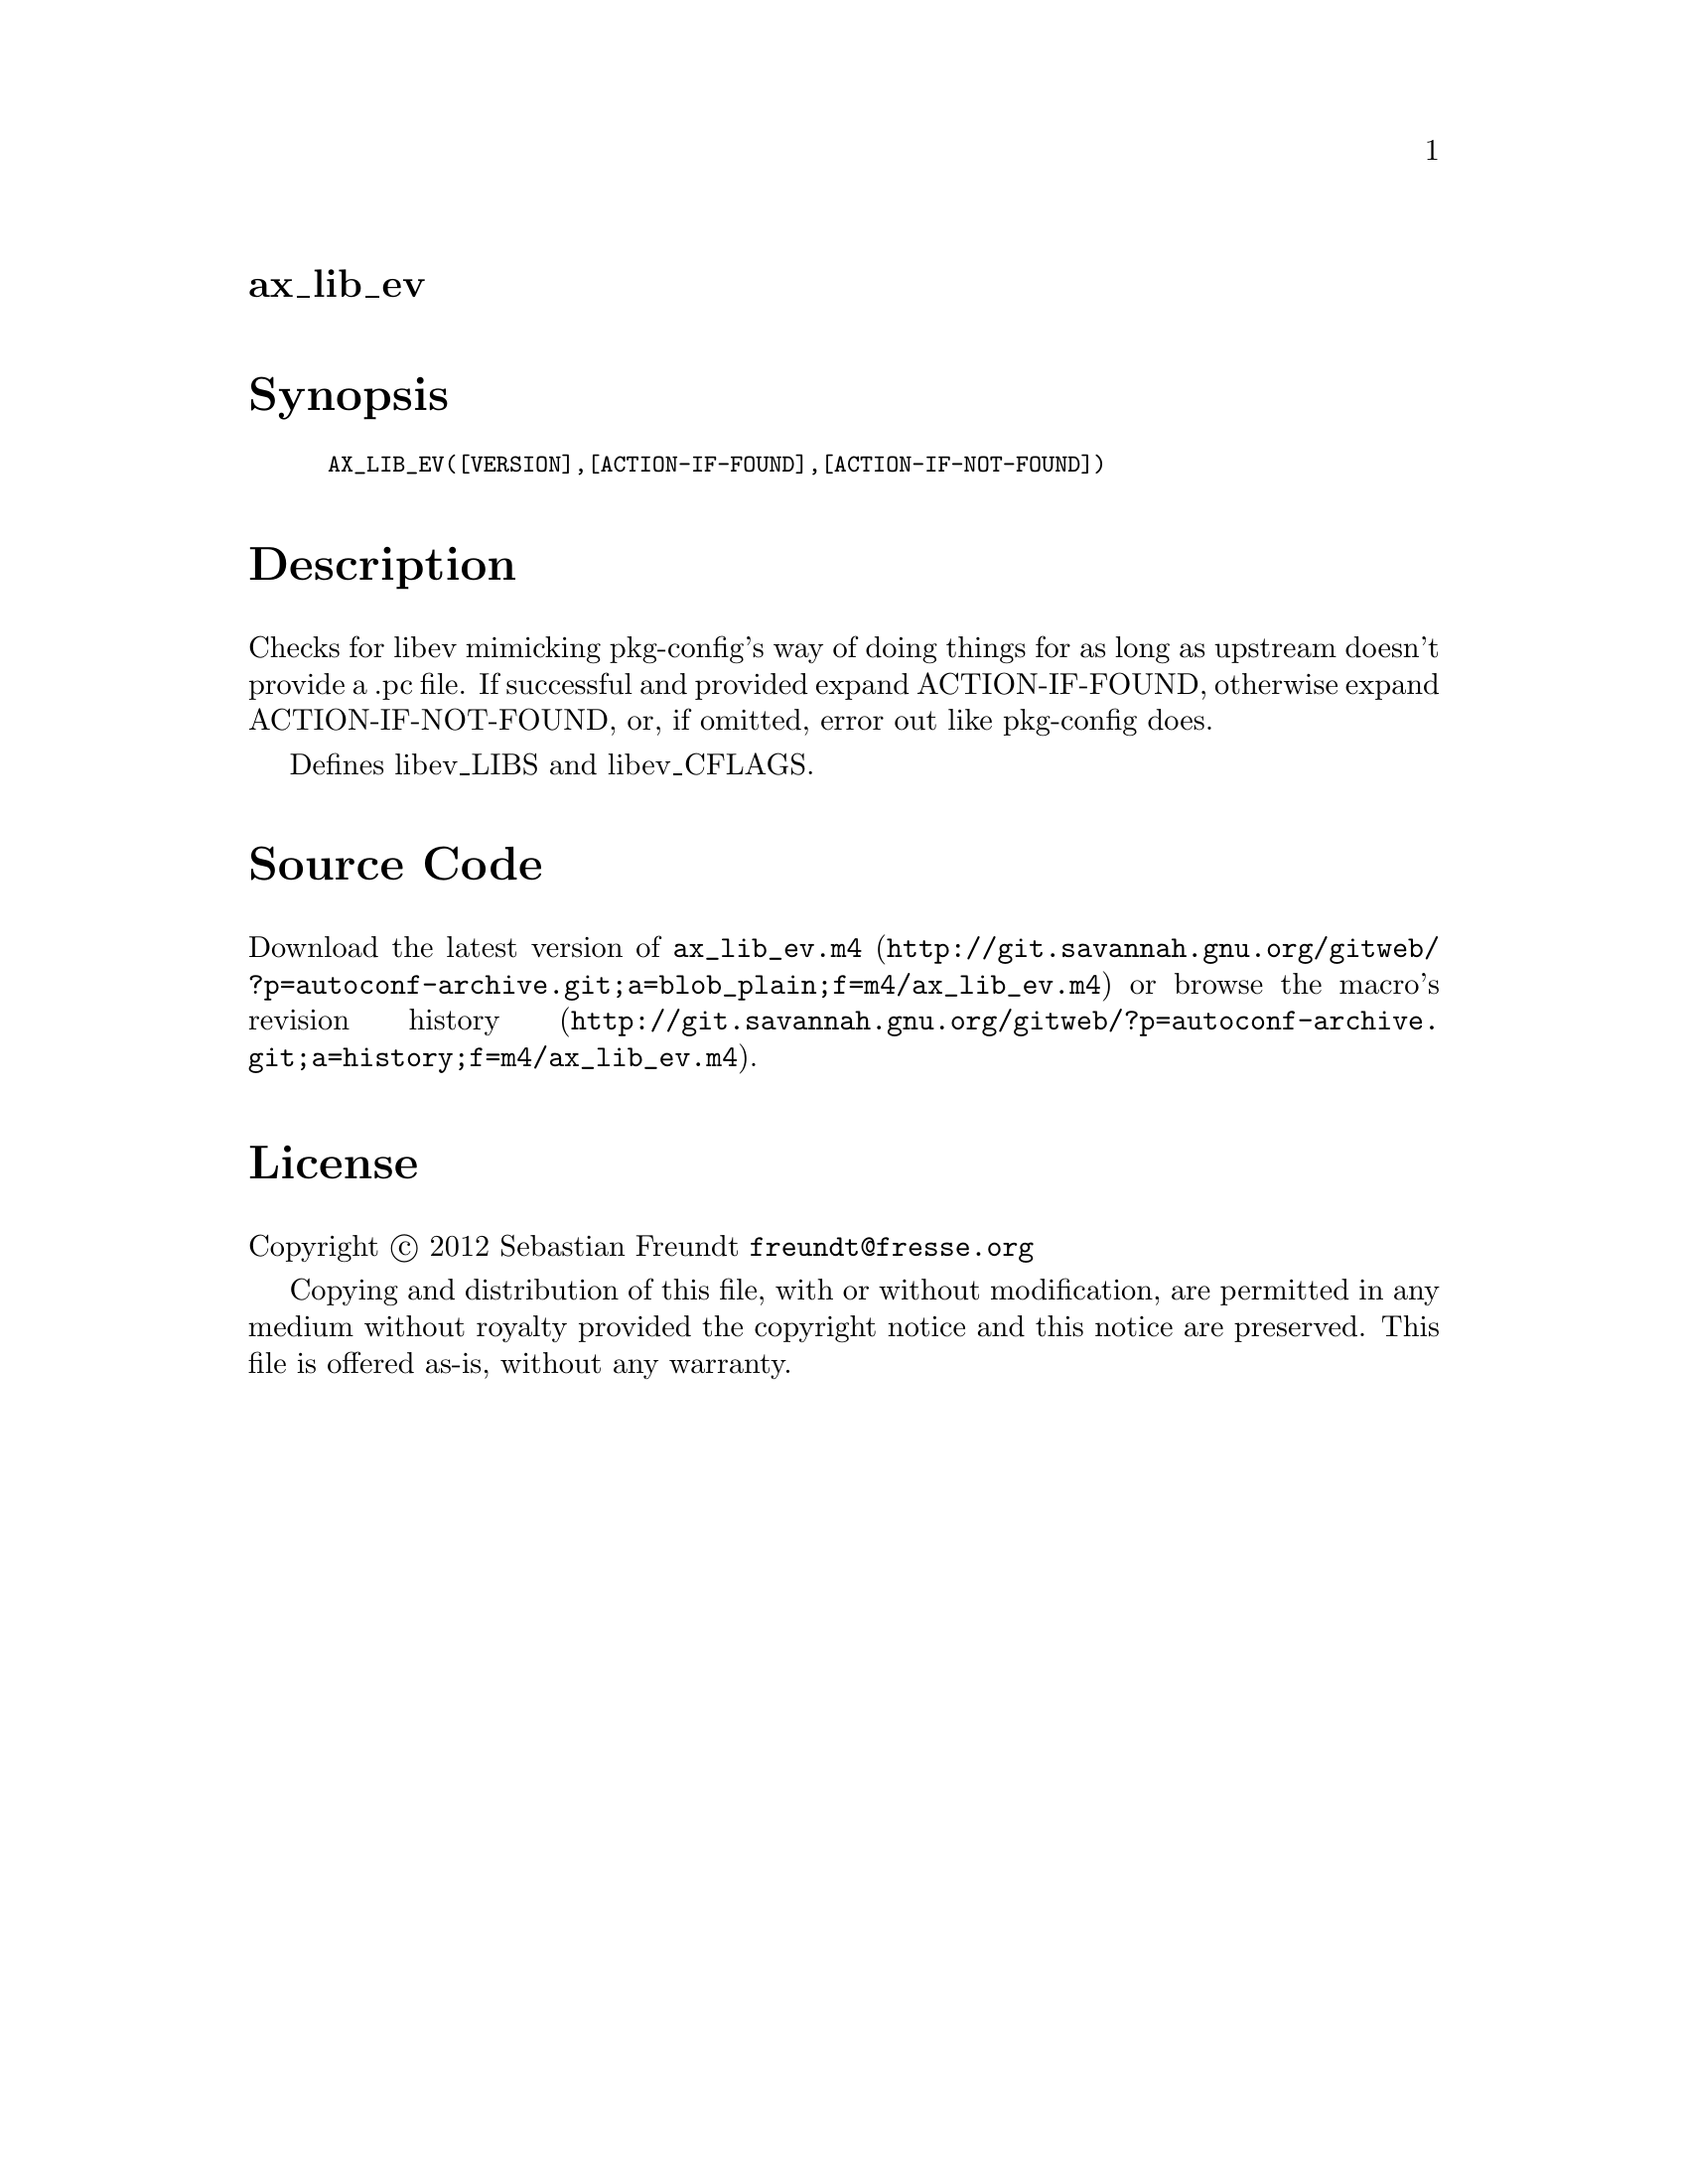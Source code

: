 @node ax_lib_ev
@unnumberedsec ax_lib_ev

@majorheading Synopsis

@smallexample
AX_LIB_EV([VERSION],[ACTION-IF-FOUND],[ACTION-IF-NOT-FOUND])
@end smallexample

@majorheading Description

Checks for libev mimicking pkg-config's way of doing things for as long
as upstream doesn't provide a .pc file. If successful and provided
expand ACTION-IF-FOUND, otherwise expand ACTION-IF-NOT-FOUND, or, if
omitted, error out like pkg-config does.

Defines libev_LIBS and libev_CFLAGS.

@majorheading Source Code

Download the
@uref{http://git.savannah.gnu.org/gitweb/?p=autoconf-archive.git;a=blob_plain;f=m4/ax_lib_ev.m4,latest
version of @file{ax_lib_ev.m4}} or browse
@uref{http://git.savannah.gnu.org/gitweb/?p=autoconf-archive.git;a=history;f=m4/ax_lib_ev.m4,the
macro's revision history}.

@majorheading License

@w{Copyright @copyright{} 2012 Sebastian Freundt @email{freundt@@fresse.org}}

Copying and distribution of this file, with or without modification, are
permitted in any medium without royalty provided the copyright notice
and this notice are preserved. This file is offered as-is, without any
warranty.
